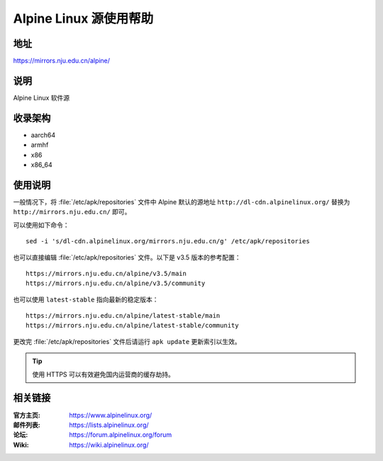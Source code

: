 =======================
Alpine Linux 源使用帮助
=======================

地址
====

https://mirrors.nju.edu.cn/alpine/

说明
====

Alpine Linux 软件源

收录架构
========

* aarch64
* armhf
* x86
* x86_64

使用说明
========

一般情况下，将 :file:`/etc/apk/repositories` 文件中 Alpine 默认的源地址 ``http://dl-cdn.alpinelinux.org/``
替换为 ``http://mirrors.nju.edu.cn/`` 即可。

可以使用如下命令：

::

  sed -i 's/dl-cdn.alpinelinux.org/mirrors.nju.edu.cn/g' /etc/apk/repositories

也可以直接编辑 :file:`/etc/apk/repositories` 文件。以下是 v3.5 版本的参考配置：

::

    https://mirrors.nju.edu.cn/alpine/v3.5/main
    https://mirrors.nju.edu.cn/alpine/v3.5/community

也可以使用 ``latest-stable`` 指向最新的稳定版本：

::

    https://mirrors.nju.edu.cn/alpine/latest-stable/main
    https://mirrors.nju.edu.cn/alpine/latest-stable/community

更改完 :file:`/etc/apk/repositories` 文件后请运行 ``apk update`` 更新索引以生效。

.. tip::
    使用 HTTPS 可以有效避免国内运营商的缓存劫持。

相关链接
========

:官方主页: https://www.alpinelinux.org/
:邮件列表: https://lists.alpinelinux.org/
:论坛: https://forum.alpinelinux.org/forum
:Wiki: https://wiki.alpinelinux.org/
